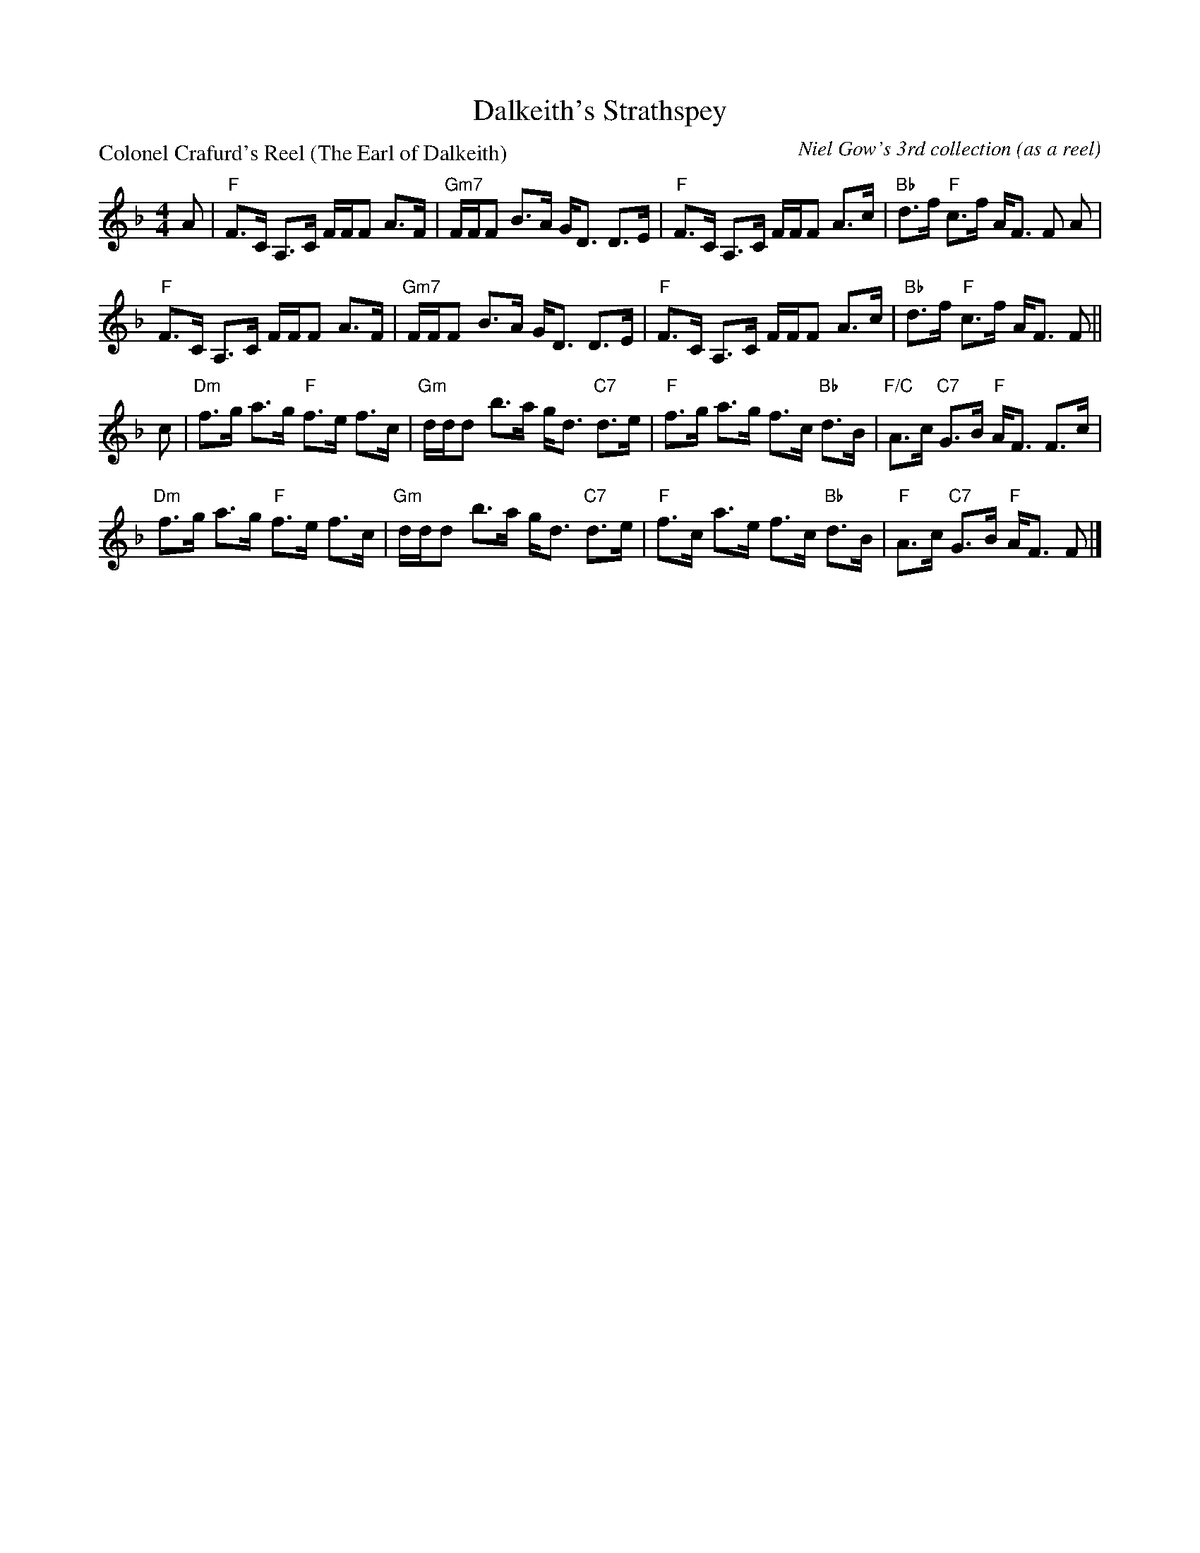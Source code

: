 X:0906
T:Dalkeith's Strathspey
P:Colonel Crafurd's Reel (The Earl of Dalkeith)
C:Niel Gow's 3rd collection (as a reel)
R:Strathspey (8x32)
B:RSCDS 9-6
Z:Anselm Lingnau <anselm@strathspey.org>
M:4/4
L:1/8
K:F
A|"F"F>C A,>C F/F/F A>F|"Gm7"F/F/F B>A G<D D>E|\
  "F"F>C A,>C F/F/F A>c|"Bb"d>f "F"c>f A<F F A|
  "F"F>C A,>C F/F/F A>F|"Gm7"F/F/F B>A G<D D>E|\
  "F"F>C A,>C F/F/F A>c|"Bb"d>f "F"c>f A<F F||
c|"Dm"f>g a>g "F"f>e f>c|"Gm"d/d/d b>a g<d "C7"d>e|\
  "F"f>g a>g f>c "Bb"d>B|"F/C"A>c "C7"G>B "F"A<F F>c|
  "Dm"f>g a>g "F"f>e f>c|"Gm"d/d/d b>a g<d "C7"d>e|\
  "F"f>c a>e f>c "Bb"d>B|"F"A>c "C7"G>B "F"A<F F|]

